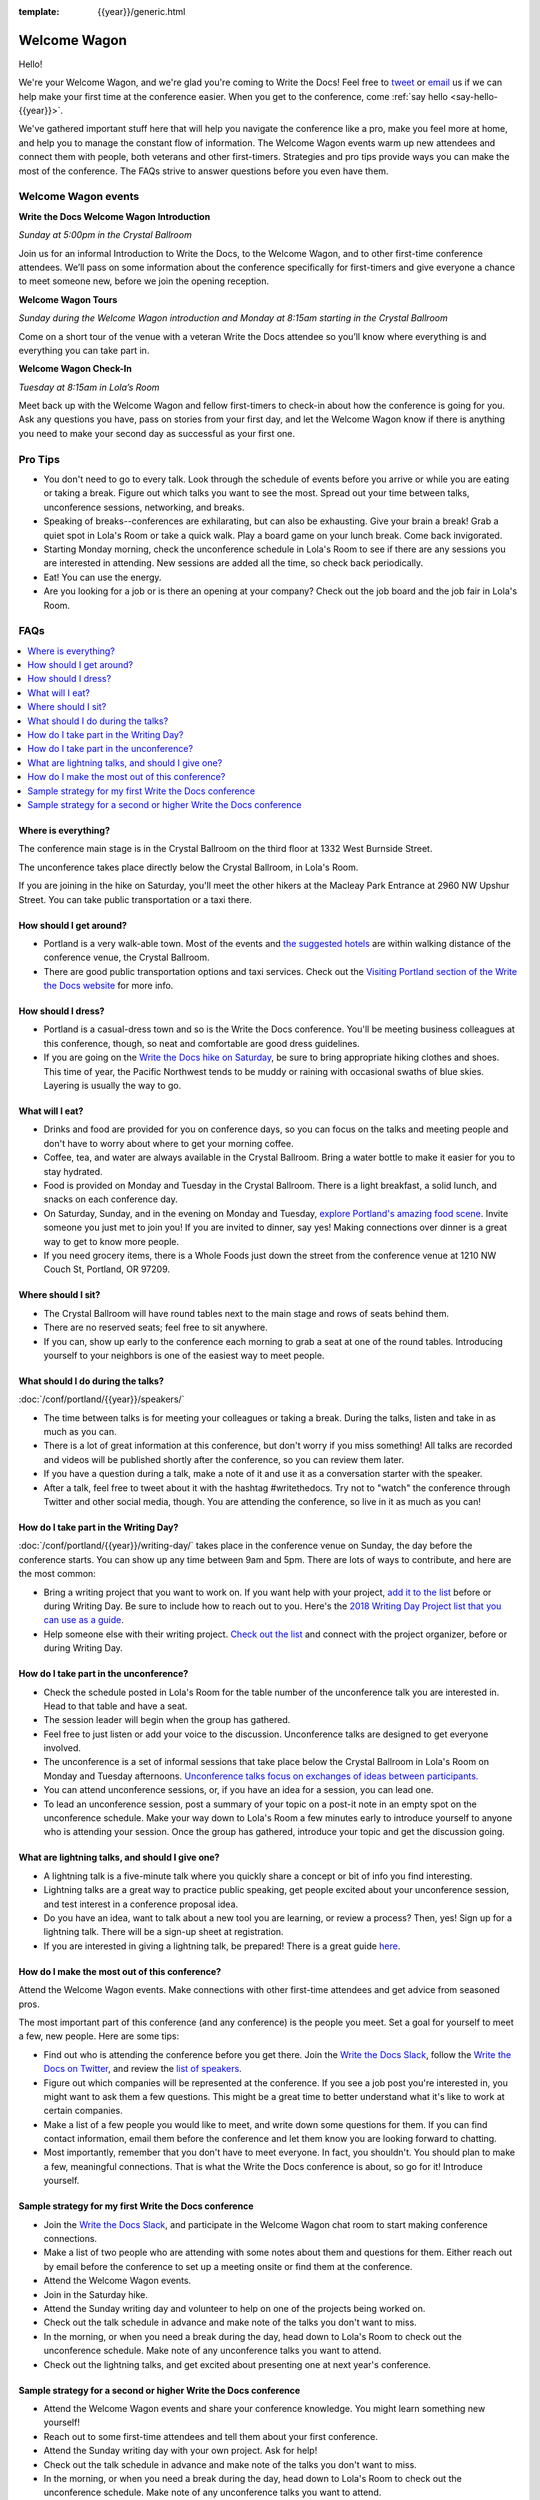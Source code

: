 :template: {{year}}/generic.html


Welcome Wagon
=============

Hello!

We're your Welcome Wagon, and we're glad you're coming to Write the Docs!
Feel free to `tweet <https://twitter.com/canncrochet>`_ or `email <mailto:canncrochet@gmail.com>`_ us if we can help make your first time at the conference easier.
When you get to the conference, come :ref:`say hello <say-hello-{{year}}>`.

We've gathered important stuff here that will help you navigate the conference like a pro, make you feel more at home, and help you to manage the constant flow of information.
The Welcome Wagon events warm up new attendees and connect them with people, both veterans and other first-timers.
Strategies and pro tips provide ways you can make the most of the conference. The FAQs strive to answer questions before you even have them.

Welcome Wagon events
--------------------

**Write the Docs Welcome Wagon Introduction**

*Sunday at 5:00pm in the Crystal Ballroom*

Join us for an informal Introduction to Write the Docs, to the Welcome Wagon, and to other first-time conference attendees. We’ll pass on some information about the conference specifically for first-timers and give everyone a chance to meet someone new, before we join the opening reception.

**Welcome Wagon Tours**

*Sunday during the Welcome Wagon introduction and Monday at 8:15am starting in the Crystal Ballroom*

Come on a short tour of the venue with a veteran Write the Docs attendee so you’ll know where everything is and everything you can take part in.

**Welcome Wagon Check-In**

*Tuesday at 8:15am in Lola’s Room*

Meet back up with the Welcome Wagon and fellow first-timers to check-in about how the conference is going for you. Ask any questions you have, pass on stories from your first day, and let the Welcome Wagon know if there is anything you need to make your second day as successful as your first one.

Pro Tips
--------

-  You don't need to go to every talk. Look through the schedule of events before you arrive or while you are eating or taking a break. Figure out which talks you want to see the most. Spread out your time between talks, unconference sessions, networking, and breaks.

-  Speaking of breaks--conferences are exhilarating, but can also be exhausting. Give your brain a break! Grab a quiet spot in Lola's Room or take a quick walk. Play a board game on your lunch break. Come back invigorated.

-  Starting Monday morning, check the unconference schedule in Lola's Room to see if there are any sessions you are interested in attending. New sessions are added all the time, so check back periodically.

-  Eat! You can use the energy.

-  Are you looking for a job or is there an opening at your company? Check out the job board and the job fair in Lola's Room.

FAQs
----

.. contents::
   :local:
   :backlinks: none

Where is everything?
~~~~~~~~~~~~~~~~~~~~

The conference main stage is in the Crystal Ballroom on the third floor at 1332 West Burnside Street.

The unconference takes place directly below the Crystal Ballroom, in Lola's Room.

If you are joining in the hike on Saturday, you'll meet the other hikers at the Macleay Park Entrance at 2960 NW Upshur Street. You can take public transportation or a taxi there.

How should I get around?
~~~~~~~~~~~~~~~~~~~~~~~~

-  Portland is a very walk-able town. Most of the events and `the suggested hotels <https://www.writethedocs.org/conf/portland/{{year}}/visiting/>`__ are within walking distance of the conference venue, the Crystal Ballroom.

-  There are good public transportation options and taxi services. Check out the `Visiting Portland section of the Write the Docs website <https://www.writethedocs.org/conf/portland/{{year}}/visiting/>`__ for more info.

How should I dress?
~~~~~~~~~~~~~~~~~~~

-  Portland is a casual-dress town and so is the Write the Docs conference. You'll be meeting business colleagues at this conference, though, so neat and comfortable are good dress guidelines.

-  If you are going on the `Write the Docs hike on Saturday <https://www.writethedocs.org/conf/portland/{{year}}/hike/>`__, be sure
   to bring appropriate hiking clothes and shoes. This time of year, the Pacific Northwest tends to be muddy or raining with occasional swaths of blue skies. Layering is usually the way to go.

What will I eat?
~~~~~~~~~~~~~~~~

-  Drinks and food are provided for you on conference days, so you can focus on the talks and meeting people and don't have to worry about where to get your morning coffee.
-  Coffee, tea, and water are always available in the Crystal Ballroom. Bring a water bottle to make it easier for you to stay hydrated.
-  Food is provided on Monday and Tuesday in the Crystal Ballroom. There is a light breakfast, a solid lunch, and snacks on each conference day.
-  On Saturday, Sunday, and in the evening on Monday and Tuesday, `explore Portland's amazing food scene <https://www.writethedocs.org/conf/portland/{{year}}/visiting/>`__. Invite someone you just met to join you! If you are invited to dinner, say yes! Making connections over dinner is a great way to get to know more people.
-  If you need grocery items, there is a Whole Foods just down the street from the conference venue at 1210 NW Couch St, Portland, OR 97209.

Where should I sit?
~~~~~~~~~~~~~~~~~~~

-  The Crystal Ballroom will have round tables next to the main stage and rows of seats behind them.
-  There are no reserved seats; feel free to sit anywhere.
-  If you can, show up early to the conference each morning to grab a seat at one of the round tables. Introducing yourself to your neighbors is one of the easiest way to meet people.

What should I do during the talks?
~~~~~~~~~~~~~~~~~~~~~~~~~~~~~~~~~~

:doc:`/conf/portland/{{year}}/speakers/`

-  The time between talks is for meeting your colleagues or taking a break. During the talks, listen and take in as much as you can.
-  There is a lot of great information at this conference, but don't worry if you miss something! All talks are recorded and videos will be published shortly after the conference, so you can review them later.
-  If you have a question during a talk, make a note of it and use it as a conversation starter with the speaker.
-  After a talk, feel free to tweet about it with the hashtag #writethedocs. Try not to "watch" the conference through Twitter and other social media, though. You are attending the conference, so live in it as much as you can!

How do I take part in the Writing Day?
~~~~~~~~~~~~~~~~~~~~~~~~~~~~~~~~~~~~~~~~~~~

:doc:`/conf/portland/{{year}}/writing-day/` takes place in the conference venue on Sunday, the day before the conference starts. You can show up any time between 9am and 5pm. There are lots of ways to contribute, and here are the most common:

-  Bring a writing project that you want to work on. If you want help with your project, `add it to the list <https://www.writethedocs.org/conf/portland/{{year}}/writing-day/#your-project-here>`_ before or during Writing Day. Be sure to include how to reach out to you. Here's the `2018 Writing Day Project list that you can use as a guide <http://www.writethedocs.org/conf/portland/2018/writing-day/>`_.
-  Help someone else with their writing project. `Check out the list <https://www.writethedocs.org/conf/portland/{{year}}/writing-day/#your-project-here>`_ and connect with the project organizer, before or during Writing Day.

How do I take part in the unconference?
~~~~~~~~~~~~~~~~~~~~~~~~~~~~~~~~~~~~~~~~~~~

-  Check the schedule posted in Lola's Room for the table number of the unconference talk you are interested in. Head to that table and have a seat.
-  The session leader will begin when the group has gathered.
-  Feel free to just listen or add your voice to the discussion. Unconference talks are designed to get everyone involved.
-  The unconference is a set of informal sessions that take place below the Crystal Ballroom in Lola's Room on Monday and Tuesday afternoons. `Unconference talks focus on exchanges of ideas between participants. <https://www.writethedocs.org/conf/portland/{{year}}/unconference/>`__
-  You can attend unconference sessions, or, if you have an idea for a session, you can lead one.
-  To lead an unconference session, post a summary of your topic on a post-it note in an empty spot on the unconference schedule. Make your way down to Lola's Room a few minutes early to introduce yourself to anyone who is attending your session. Once the group has gathered, introduce your topic and get the discussion going.

What are lightning talks, and should I give one?
~~~~~~~~~~~~~~~~~~~~~~~~~~~~~~~~~~~~~~~~~~~~~~~~

-  A lightning talk is a five-minute talk where you quickly share a concept or bit of info you find interesting.
-  Lightning talks are a great way to practice public speaking, get people excited about your unconference session, and test interest in a conference proposal idea.
-  Do you have an idea, want to talk about a new tool you are learning, or review a process? Then, yes! Sign up for a lightning talk. There will be a sign-up sheet at registration.
-  If you are interested in giving a lightning talk, be prepared! There is a great guide `here <https://www.writethedocs.org/conf/portland/{{year}}/lightning-talks/?highlight=re>`__.

How do I make the most out of this conference?
~~~~~~~~~~~~~~~~~~~~~~~~~~~~~~~~~~~~~~~~~~~~~~

Attend the Welcome Wagon events. Make connections with other first-time attendees and get advice from seasoned pros.

The most important part of this conference (and any conference) is the people you meet. Set a goal for yourself to meet a few, new people. Here are some tips:

-  Find out who is attending the conference before you get there. Join the `Write the Docs Slack <http://slack.writethedocs.org/>`__, follow the `Write the Docs on Twitter <https://twitter.com/writethedocs>`__,
   and review the `list of speakers <https://www.writethedocs.org/conf/portland/{{year}}/speakers/>`__.
-  Figure out which companies will be represented at the conference. If you see a job post you're interested in, you might want to ask them a few questions. This might be a great time to better understand what it's like to work at certain companies.
-  Make a list of a few people you would like to meet, and write down some questions for them. If you can find contact information, email them before the conference and let them know you are looking forward to chatting.
-  Most importantly, remember that you don't have to meet everyone. In fact, you shouldn't. You should plan to make a few, meaningful connections. That is what the Write the Docs conference is about, so go for it! Introduce yourself.

Sample strategy for my first Write the Docs conference
~~~~~~~~~~~~~~~~~~~~~~~~~~~~~~~~~~~~~~~~~~~~~~~~~~~~~~

-  Join the `Write the Docs Slack <http://slack.writethedocs.org/>`__, and participate in the Welcome Wagon chat room to start making conference connections.
-  Make a list of two people who are attending with some notes about them and questions for them. Either reach out by email before the conference to set up a meeting onsite or find them at the conference.
-  Attend the Welcome Wagon events.
-  Join in the Saturday hike.
-  Attend the Sunday writing day and volunteer to help on one of the projects being worked on.
-  Check out the talk schedule in advance and make note of the talks you don't want to miss.
-  In the morning, or when you need a break during the day, head down to Lola's Room to check out the unconference schedule. Make note of any unconference talks you want to attend.
-  Check out the lightning talks, and get excited about presenting one at next year's conference.

Sample strategy for a second or higher Write the Docs conference
~~~~~~~~~~~~~~~~~~~~~~~~~~~~~~~~~~~~~~~~~~~~~~~~~~~~~~~~~~~~~~~~

-  Attend the Welcome Wagon events and share your conference knowledge. You might learn something new yourself!
-  Reach out to some first-time attendees and tell them about your first conference.
-  Attend the Sunday writing day with your own project. Ask for help!
-  Check out the talk schedule in advance and make note of the talks you don't want to miss.
-  In the morning, or when you need a break during the day, head down to Lola's Room to check out the unconference schedule. Make note of any unconference talks you want to attend.
-  Sign up for a lightning talk or lead an unconference session.

.. _say-hello-{{year}}:

Say hello
---------

We'd love to say hi when you're at the conference.
Come find us and ask any questions, or just chat about the conference!

.. container:: crew-images

   .. container:: crew-image

      .. figure:: /_static/img/crew/christy.jpg
         :width: 100px

         Christy
   .. container:: crew-image

      .. figure:: /_static/img/crew/Mo.jpg
         :width: 100px

         Mo
   .. container:: crew-image

      .. figure:: /_static/img/crew/Tana.jpg
         :width: 100px

         Tana
   .. container:: crew-image

      .. figure:: /_static/img/crew/Alicia.jpg
         :width: 100px

         Alicia
   .. container:: crew-image

      .. figure:: /_static/img/crew/David.jpg
         :width: 100px

         David
   .. container:: crew-image

      .. figure:: /_static/img/crew/Leona2019.jpg
         :width: 100px

         Leona


Thanks
------

This document was inspired by other conferences doing great work in this area.
In particular, these two documents were heavily used as a reference:

* Double your Audience Microconference Guide
* http://www.pydanny.com/beginners-guide-pycon-2014.html

